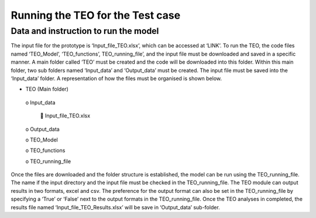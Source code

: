========================================
Running the TEO for the Test case
========================================
Data and instruction to run the model
------------------------------------------

The input file for the prototype is ‘Input_file_TEO.xlsx’, which can be accessed at ‘LINK’. To run the TEO, the code files named ‘TEO_Model’, ‘TEO_functions’, TEO_running_file’, and the input file must be downloaded and saved in a specific manner. A main folder called ‘TEO’ must be created and the code will be downloaded into this folder. Within this main folder, two sub folders named ‘Input_data’ and ‘Output_data’ must be created. The input file must be saved into the ‘Input_data’ folder. A representation of how the files must be organised is shown below.  

•	TEO (Main folder) 

      o Input_data 
   
             	Input_file_TEO.xlsx 
      
      o	Output_data 
   
      o	TEO_Model
   
      o	TEO_functions
      
      o	TEO_running_file

Once the files are downloaded and the folder structure is established, the model can be run using the TEO_running_file. The name if the input directory and the input file must be checked in the TEO_running_file. The TEO module can output results in two formats, excel and csv. The preference for the output format can also be set in the TEO_running_file by specifying a ‘True’ or ‘False’ next to the output formats in the TEO_running_file. Once the TEO analyses in completed, the results file named ‘Input_file_TEO_Results.xlsx’ will be save in ‘Output_data’ sub-folder.

